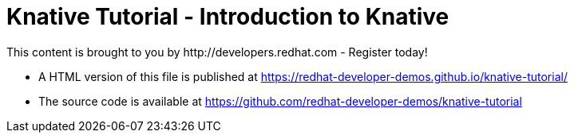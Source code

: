 = Knative Tutorial - Introduction to Knative
This content is brought to you by http://developers.redhat.com - Register today!
:toc: macro
:toc-title: Table of Contents
:toclevels: 3
:icons: font
:data-uri:
:source-highlighter: highlightjs

- A HTML version of this file is published at https://redhat-developer-demos.github.io/knative-tutorial/

- The source code is available at https://github.com/redhat-developer-demos/knative-tutorial